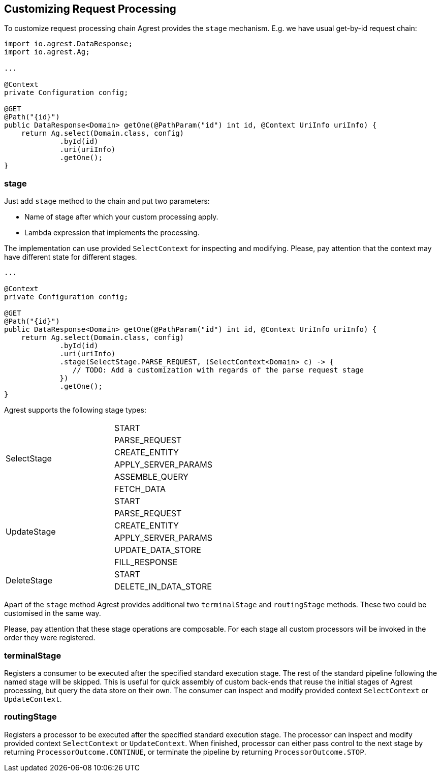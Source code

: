 == Customizing Request Processing

To customize request processing chain Agrest provides the `stage` mechanism.
E.g. we have usual get-by-id request chain:

[source, Java]
----
import io.agrest.DataResponse;
import io.agrest.Ag;

...

@Context
private Configuration config;

@GET
@Path("{id}")
public DataResponse<Domain> getOne(@PathParam("id") int id, @Context UriInfo uriInfo) {
    return Ag.select(Domain.class, config)
             .byId(id)
             .uri(uriInfo)
             .getOne();
}
----

=== stage

Just add `stage` method to the chain and put two parameters:

* Name of stage after which your custom processing apply.
* Lambda expression that implements the processing.

The implementation can use provided `SelectContext` for inspecting and modifying.
Please, pay attention that the context may have different state for different stages.

[source, Java]
----
...

@Context
private Configuration config;

@GET
@Path("{id}")
public DataResponse<Domain> getOne(@PathParam("id") int id, @Context UriInfo uriInfo) {
    return Ag.select(Domain.class, config)
             .byId(id)
             .uri(uriInfo)
             .stage(SelectStage.PARSE_REQUEST, (SelectContext<Domain> c) -> {
                // TODO: Add a customization with regards of the parse request stage
             })
             .getOne();
}
----

Agrest supports the following stage types:

[width="50%"]
|===
.6+|SelectStage |START
|PARSE_REQUEST
|CREATE_ENTITY
|APPLY_SERVER_PARAMS
|ASSEMBLE_QUERY
|FETCH_DATA
.6+|UpdateStage |START
|PARSE_REQUEST
|CREATE_ENTITY
|APPLY_SERVER_PARAMS
|UPDATE_DATA_STORE
|FILL_RESPONSE
.2+|DeleteStage |START
|DELETE_IN_DATA_STORE
|===

Apart of the `stage` method Agrest provides additional two `terminalStage` and `routingStage` methods.
These two could be customised in the same way.

Please, pay attention that these stage operations are composable. For each stage all custom processors will be invoked in the order they were registered.

=== terminalStage

Registers a consumer to be executed after the specified standard execution stage.
The rest of the standard pipeline following the named stage will be skipped.
This is useful for quick assembly of custom back-ends that reuse the initial stages of Agrest processing,
but query the data store on their own. The consumer can inspect and modify provided context `SelectContext` or `UpdateContext`.

=== routingStage

Registers a processor to be executed after the specified standard execution stage.
The processor can inspect and modify provided context `SelectContext` or `UpdateContext`.
When finished, processor can either pass control to the next stage by returning
`ProcessorOutcome.CONTINUE`, or terminate the pipeline by returning `ProcessorOutcome.STOP`.